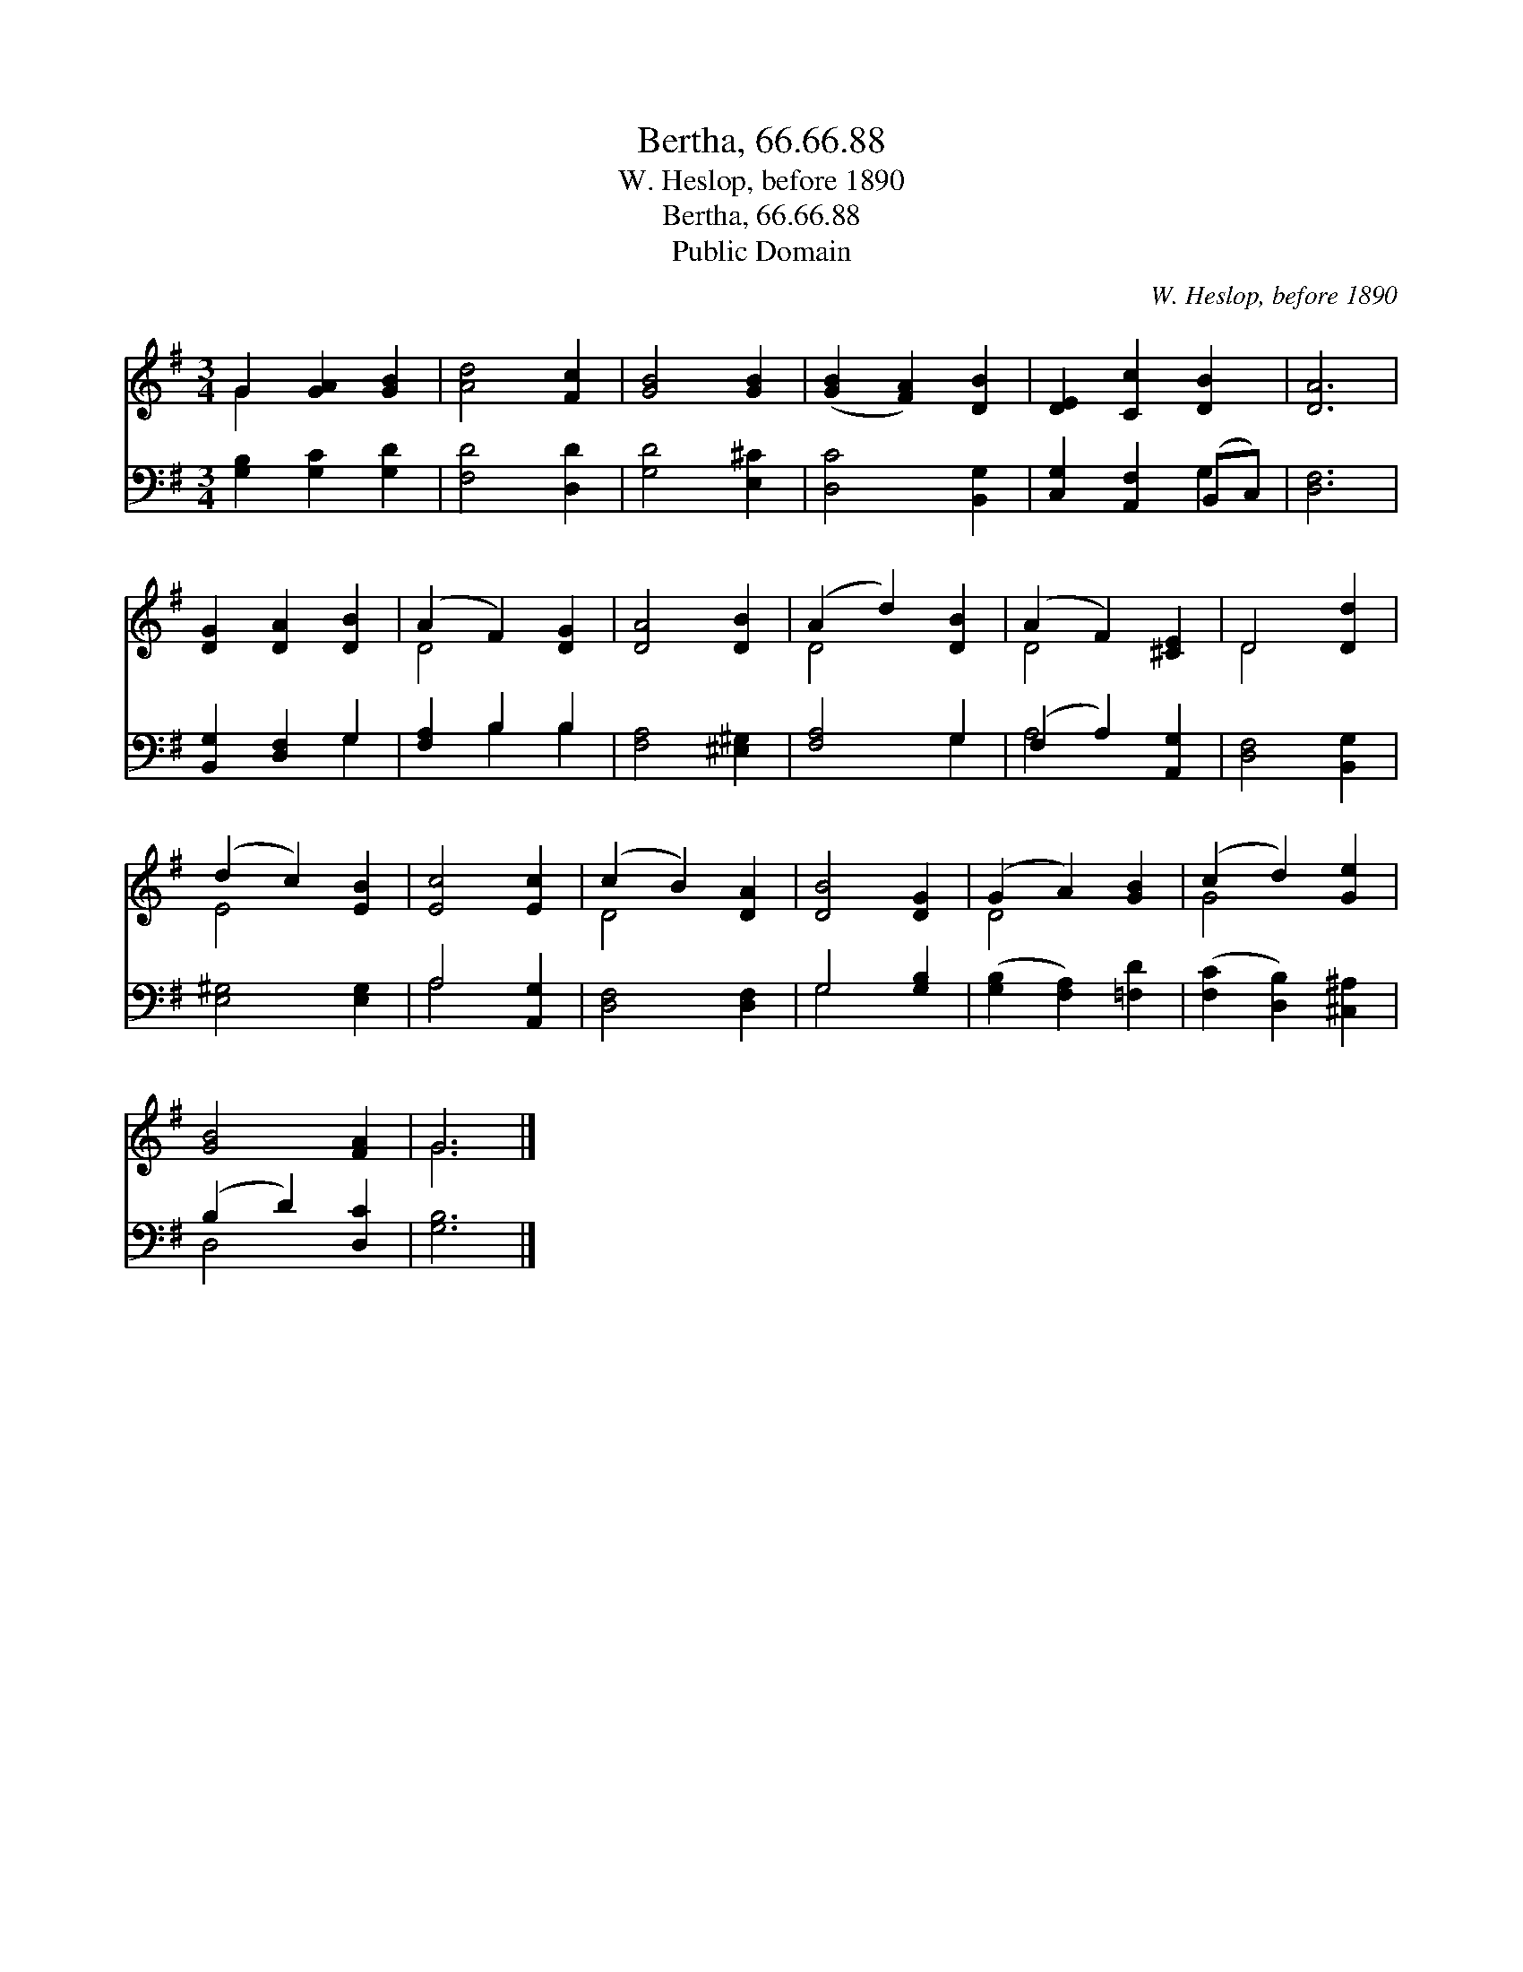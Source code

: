 X:1
T:Bertha, 66.66.88
T:W. Heslop, before 1890
T:Bertha, 66.66.88
T:Public Domain
C:W. Heslop, before 1890
Z:Public Domain
%%score ( 1 2 ) ( 3 4 )
L:1/8
M:3/4
K:G
V:1 treble 
V:2 treble 
V:3 bass 
V:4 bass 
V:1
 G2 [GA]2 [GB]2 | [Ad]4 [Fc]2 | [GB]4 [GB]2 | ([GB]2 [FA]2) [DB]2 | [DE]2 [Cc]2 [DB]2 | [DA]6 | %6
 [DG]2 [DA]2 [DB]2 | (A2 F2) [DG]2 | [DA]4 [DB]2 | (A2 d2) [DB]2 | (A2 F2) [^CE]2 | D4 [Dd]2 | %12
 (d2 c2) [EB]2 | [Ec]4 [Ec]2 | (c2 B2) [DA]2 | [DB]4 [DG]2 | (G2 A2) [GB]2 | (c2 d2) [Ge]2 | %18
 [GB]4 [FA]2 | G6 |] %20
V:2
 G2 x4 | x6 | x6 | x6 | x6 | x6 | x6 | D4 x2 | x6 | D4 x2 | D4 x2 | D4 x2 | E4 x2 | x6 | D4 x2 | %15
 x6 | D4 x2 | G4 x2 | x6 | G6 |] %20
V:3
 [G,B,]2 [G,C]2 [G,D]2 | [F,D]4 [D,D]2 | [G,D]4 [E,^C]2 | [D,C]4 [B,,G,]2 | %4
 [C,G,]2 [A,,F,]2 (B,,C,) | [D,F,]6 | [B,,G,]2 [D,F,]2 G,2 | [F,A,]2 B,2 B,2 | [F,A,]4 [^E,^G,]2 | %9
 [F,A,]4 G,2 | (F,2 A,2) [A,,G,]2 | [D,F,]4 [B,,G,]2 | [E,^G,]4 [E,G,]2 | A,4 [A,,G,]2 | %14
 [D,F,]4 [D,F,]2 | G,4 [G,B,]2 | ([G,B,]2 [F,A,]2) [=F,D]2 | ([F,C]2 [D,B,]2) [^C,^A,]2 | %18
 (B,2 D2) [D,C]2 | [G,B,]6 |] %20
V:4
 x6 | x6 | x6 | x6 | x4 G,2 | x6 | x4 G,2 | x2 B,2 B,2 | x6 | x4 G,2 | A,4 x2 | x6 | x6 | A,4 x2 | %14
 x6 | G,4 x2 | x6 | x6 | D,4 x2 | x6 |] %20

